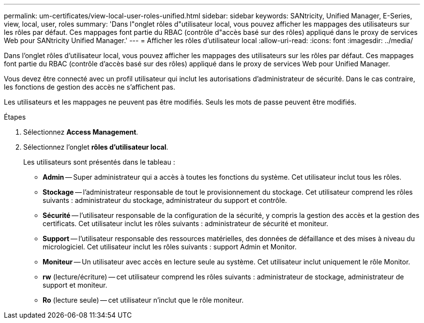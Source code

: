 ---
permalink: um-certificates/view-local-user-roles-unified.html 
sidebar: sidebar 
keywords: SANtricity, Unified Manager, E-Series, view, local, user, roles 
summary: 'Dans l"onglet rôles d"utilisateur local, vous pouvez afficher les mappages des utilisateurs sur les rôles par défaut. Ces mappages font partie du RBAC (contrôle d"accès basé sur des rôles) appliqué dans le proxy de services Web pour SANtricity Unified Manager.' 
---
= Afficher les rôles d'utilisateur local
:allow-uri-read: 
:icons: font
:imagesdir: ../media/


[role="lead"]
Dans l'onglet rôles d'utilisateur local, vous pouvez afficher les mappages des utilisateurs sur les rôles par défaut. Ces mappages font partie du RBAC (contrôle d'accès basé sur des rôles) appliqué dans le proxy de services Web pour Unified Manager.

Vous devez être connecté avec un profil utilisateur qui inclut les autorisations d'administrateur de sécurité. Dans le cas contraire, les fonctions de gestion des accès ne s'affichent pas.

Les utilisateurs et les mappages ne peuvent pas être modifiés. Seuls les mots de passe peuvent être modifiés.

.Étapes
. Sélectionnez *Access Management*.
. Sélectionnez l'onglet *rôles d'utilisateur local*.
+
Les utilisateurs sont présentés dans le tableau :

+
** *Admin* -- Super administrateur qui a accès à toutes les fonctions du système. Cet utilisateur inclut tous les rôles.
** *Stockage* -- l'administrateur responsable de tout le provisionnement du stockage. Cet utilisateur comprend les rôles suivants : administrateur du stockage, administrateur du support et contrôle.
** *Sécurité* -- l'utilisateur responsable de la configuration de la sécurité, y compris la gestion des accès et la gestion des certificats. Cet utilisateur inclut les rôles suivants : administrateur de sécurité et moniteur.
** *Support* -- l'utilisateur responsable des ressources matérielles, des données de défaillance et des mises à niveau du micrologiciel. Cet utilisateur inclut les rôles suivants : support Admin et Monitor.
** *Moniteur* -- Un utilisateur avec accès en lecture seule au système. Cet utilisateur inclut uniquement le rôle Monitor.
** *rw* (lecture/écriture) -- cet utilisateur comprend les rôles suivants : administrateur de stockage, administrateur de support et moniteur.
** *Ro* (lecture seule) -- cet utilisateur n'inclut que le rôle moniteur.



